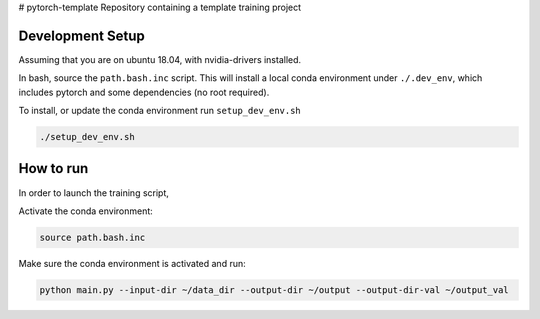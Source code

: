 # pytorch-template
Repository containing a template training project

Development Setup
=================

Assuming that you are on ubuntu 18.04, with nvidia-drivers installed.

In bash, source the ``path.bash.inc`` script.  This will install a
local conda environment under ``./.dev_env``, which includes pytorch
and some dependencies (no root required).

To install, or update the conda environment run ``setup_dev_env.sh``

.. code:: bash

    ./setup_dev_env.sh

How to run
==========

In order to launch the training script,

Activate the conda environment:

.. code:: bash

    source path.bash.inc
    
Make sure the conda environment is activated and run: 

.. code:: bash

    python main.py --input-dir ~/data_dir --output-dir ~/output --output-dir-val ~/output_val
